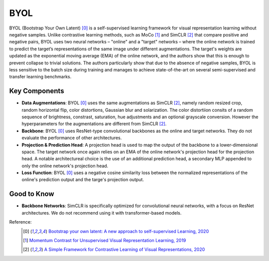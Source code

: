 .. _byol:

BYOL
====

BYOL (Bootstrap Your Own Latent) [0]_ is a self-supervised learning framework for visual 
representation learning without negative samples. Unlike contrastive learning methods, 
such as MoCo [1]_ and SimCLR [2]_ that compare positive and negative pairs, BYOL uses 
two neural networks – "online" and a "target" networks – where the online network is 
trained to predict the target’s representations of the same image under different 
augmentations. The target's weights are updated as the exponential moving average 
(EMA) of the online network, and the authors show that this is enough to prevent 
collapse to trivial solutions. The authors particularly show that due to the absence
of negative samples, BYOL is less sensitive to the batch size during training and manages
to achieve state-of-the-art on several semi-supervised and transfer learning benchmarks.

Key Components
--------------

- **Data Augmentations**: BYOL [0]_ uses the same augmentations as SimCLR [2]_, namely random resized crop, random horizontal flip, color distortions, Gaussian blur and solarization. The color distortiion consits of a random sequence of brightness, constrast, saturation, hue adjustments and an optional grayscale conversion. However the hyperparameters for the augmentations are different from SimCLR [2]_.
- **Backbone**: BYOL [0]_ uses ResNet-type convolutional backbones as the online and target networks. They do not evaluate the performance of other architectures.
- **Projection & Prediction Head**: A projection head is used to map the output of the backbone to a lower-dimensional space. The target network once again relies on an EMA of the online network's projection head for the projection head. A notable architectureal choice is the use of an additional prediction head, a secondary MLP appended to only the online network's projection head.
- **Loss Function**: BYOL [0]_ uses a negative cosine similarity loss between the normalized representations of the online's prediction output and the targe's projection output.

Good to Know
-------------

- **Backbone Networks**: SimCLR is specifically optimized for convolutional neural networks, with a focus on ResNet architectures. We do not recommend using it with transformer-based models.


Reference:
    .. [0] `Bootstrap your own latent: A new approach to self-supervised Learning, 2020 <https://arxiv.org/abs/2006.07733>`_
    .. [1] `Momentum Contrast for Unsupervised Visual Representation Learning, 2019 <https://arxiv.org/abs/1911.05722>`_
    .. [2] `A Simple Framework for Contrastive Learning of Visual Representations, 2020 <https://arxiv.org/abs/2002.05709>`_


.. tabs::

    .. tab:: PyTorch

        .. image:: https://img.shields.io/badge/Open%20in%20Colab-blue?logo=googlecolab&label=%20&labelColor=5c5c5c
            :target: https://colab.research.google.com/github/lightly-ai/lightly/blob/master/examples/notebooks/pytorch/byol.ipynb

        This example can be run from the command line with::

            python lightly/examples/pytorch/byol.py

        .. literalinclude:: ../../../examples/pytorch/byol.py

    .. tab:: Lightning

        .. image:: https://img.shields.io/badge/Open%20in%20Colab-blue?logo=googlecolab&label=%20&labelColor=5c5c5c
            :target: https://colab.research.google.com/github/lightly-ai/lightly/blob/master/examples/notebooks/pytorch_lightning/byol.ipynb

        This example can be run from the command line with::

            python lightly/examples/pytorch_lightning/byol.py

        .. literalinclude:: ../../../examples/pytorch_lightning/byol.py

    .. tab:: Lightning Distributed

        .. image:: https://img.shields.io/badge/Open%20in%20Colab-blue?logo=googlecolab&label=%20&labelColor=5c5c5c
            :target: https://colab.research.google.com/github/lightly-ai/lightly/blob/master/examples/notebooks/pytorch_lightning_distributed/byol.ipynb

        This example runs on multiple gpus using Distributed Data Parallel (DDP)
        training with Pytorch Lightning. At least one GPU must be available on 
        the system. The example can be run from the command line with::

            python lightly/examples/pytorch_lightning_distributed/byol.py

        The model differs in the following ways from the non-distributed
        implementation:

        - Distributed Data Parallel is enabled
        - Synchronized Batch Norm is used in place of standard Batch Norm

        Note that Synchronized Batch Norm is optional and the model can also be 
        trained without it. Without Synchronized Batch Norm the batch norm for 
        each GPU is only calculated based on the features on that specific GPU.

        .. literalinclude:: ../../../examples/pytorch_lightning_distributed/byol.py
